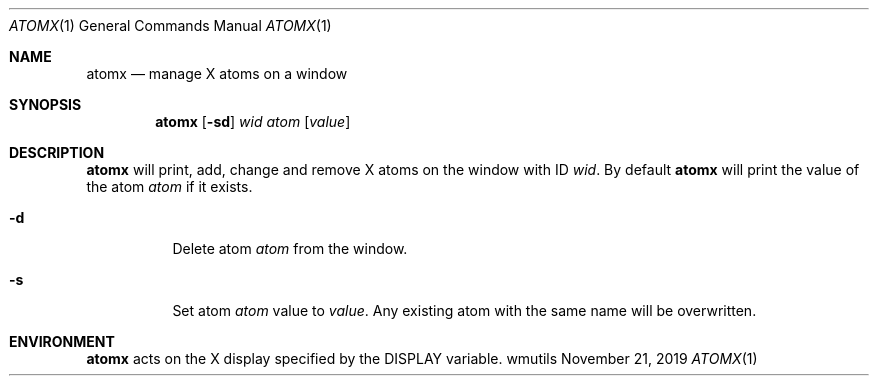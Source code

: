 .Dd November 21, 2019
.Dt ATOMX 1
.Os wmutils
.Sh NAME
.Nm atomx
.Nd manage X atoms on a window
.Sh SYNOPSIS
.Nm atomx
.Op Fl sd
.Ar wid atom
.Op Ar value
.Sh DESCRIPTION
.Nm
will print, add, change and remove X atoms on the window with ID
.Ar wid .
By default
.Nm
will print the value of the atom
.Ar atom
if it exists.
.Bl -tag -width Ds
.It Fl d
Delete atom
.Ar atom
from the window.
.It Fl s
Set atom
.Ar atom
value to
.Ar value .
Any existing atom with the same name will be overwritten.
.Sh ENVIRONMENT
.Nm
acts on the X display specified by the
.Ev DISPLAY
variable.
